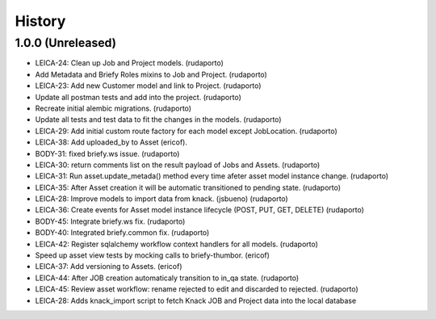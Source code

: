 =======
History
=======

1.0.0 (Unreleased)
------------------

* LEICA-24: Clean up Job and Project models. (rudaporto)
* Add Metadata and Briefy Roles mixins to Job and Project. (rudaporto)
* LEICA-23: Add new Customer model and link to Project. (rudaporto)
* Update all postman tests and add into the project. (rudaporto)
* Recreate initial alembic migrations. (rudaporto)
* Update all tests and test data to fit the changes in the models. (rudaporto)
* LEICA-29: Add initial custom route factory for each model except JobLocation. (rudaporto)
* LEICA-38: Add uploaded_by to Asset (ericof).
* BODY-31: fixed briefy.ws issue. (rudaporto)
* LEICA-30: return comments list on the result payload of Jobs and Assets. (rudaporto)
* LEICA-31: Run asset.update_metada() method every time afeter asset model instance change. (rudaporto)
* LEICA-35: After Asset creation it will be automatic transitioned to pending state. (rudaporto)
* LEICA-28: Improve models to import data from knack. (jsbueno) (rudaporto)
* LEICA-36: Create events for Asset model instance lifecycle (POST, PUT, GET, DELETE) (rudaporto)
* BODY-45: Integrate briefy.ws fix. (rudaporto)
* BODY-40: Integrated briefy.common fix. (rudaporto)
* LEICA-42: Register sqlalchemy workflow context handlers for all models. (rudaporto)
* Speed up asset view tests by mocking calls to briefy-thumbor. (ericof)
* LEICA-37: Add versioning to Assets. (ericof)
* LEICA-44: After JOB creation automaticaly transition to in_qa state. (rudaporto)
* LEICA-45: Review asset workflow: rename rejected to edit and discarded to rejected. (rudaporto)
* LEICA-28: Adds knack_import script to fetch Knack JOB and Project data into the local database

